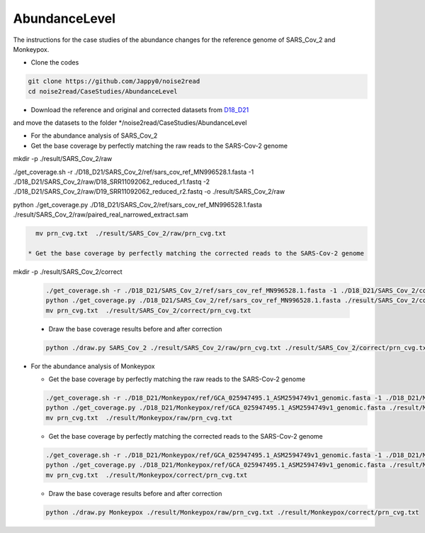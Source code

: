 AbundanceLevel
--------------

The instructions for the case studies of the abundance changes for the reference genome of SARS_Cov_2 and Monkeypox.

* Clone the codes

.. code-block:: console

    git clone https://github.com/Jappy0/noise2read
    cd noise2read/CaseStudies/AbundanceLevel

* Download the reference and original and corrected datasets from `D18_D21 <https://studentutsedu-my.sharepoint.com/personal/pengyao_ping_student_uts_edu_au/_layouts/15/onedrive.aspx?id=%2Fpersonal%2Fpengyao%5Fping%5Fstudent%5Futs%5Fedu%5Fau%2FDocuments%2Fnoise2read%5Fdata%2FD18%5FD21&view=0>`_

and move the datasets to the folder \*/noise2read/CaseStudies/AbundanceLevel

* For the abundance analysis of SARS_Cov_2

* Get the base coverage by perfectly matching the raw reads to the SARS-Cov-2 genome
    
.. code-block:: console  

mkdir -p ./result/SARS_Cov_2/raw

.. code-block:: console

./get_coverage.sh -r ./D18_D21/SARS_Cov_2/ref/sars_cov_ref_MN996528.1.fasta -1 ./D18_D21/SARS_Cov_2/raw/D18_SRR11092062_reduced_r1.fastq -2 ./D18_D21/SARS_Cov_2/raw/D19_SRR11092062_reduced_r2.fastq -o ./result/SARS_Cov_2/raw

.. code-block:: console

python ./get_coverage.py ./D18_D21/SARS_Cov_2/ref/sars_cov_ref_MN996528.1.fasta ./result/SARS_Cov_2/raw/paired_real_narrowed_extract.sam 

.. code-block:: console




    mv prn_cvg.txt  ./result/SARS_Cov_2/raw/prn_cvg.txt

  * Get the base coverage by perfectly matching the corrected reads to the SARS-Cov-2 genome

mkdir -p ./result/SARS_Cov_2/correct

  .. code-block:: console  

    ./get_coverage.sh -r ./D18_D21/SARS_Cov_2/ref/sars_cov_ref_MN996528.1.fasta -1 ./D18_D21/SARS_Cov_2/corrected/D18_SRR11092062_reduced_r1.fastq -2 ./D18_D21/SARS_Cov_2/corrected/D19_SRR11092062_reduced_r2.fastq -o ./result/SARS_Cov_2/correct/
    python ./get_coverage.py ./D18_D21/SARS_Cov_2/ref/sars_cov_ref_MN996528.1.fasta ./result/SARS_Cov_2/correct/paired_real_narrowed_extract.sam
    mv prn_cvg.txt  ./result/SARS_Cov_2/correct/prn_cvg.txt

  * Draw the base coverage results before and after correction

  .. code-block:: console  

      python ./draw.py SARS_Cov_2 ./result/SARS_Cov_2/raw/prn_cvg.txt ./result/SARS_Cov_2/correct/prn_cvg.txt

* For the abundance analysis of Monkeypox

  * Get the base coverage by perfectly matching the raw reads to the SARS-Cov-2 genome
    
  .. code-block:: console  

    ./get_coverage.sh -r ./D18_D21/Monkeypox/ref/GCA_025947495.1_ASM2594749v1_genomic.fasta -1 ./D18_D21/Monkeypox/raw/SRR22085311_1.fastq -2 ./D18_D21/Monkeypox/raw/SRR22085311_2.fastq -o ./result/Monkeypox/raw/
    python ./get_coverage.py ./D18_D21/Monkeypox/ref/GCA_025947495.1_ASM2594749v1_genomic.fasta ./result/Monkeypox/raw/paired_real_narrowed_extract.sam 
    mv prn_cvg.txt  ./result/Monkeypox/raw/prn_cvg.txt

  * Get the base coverage by perfectly matching the corrected reads to the SARS-Cov-2 genome

  .. code-block:: console  

    ./get_coverage.sh -r ./D18_D21/Monkeypox/ref/GCA_025947495.1_ASM2594749v1_genomic.fasta -1 ./D18_D21/Monkeypox/corrected/SRR22085311_1.fastq -2 ./D18_D21/Monkeypox/corrected/SRR22085311_2.fastq -o ./result/Monkeypox/correct/
    python ./get_coverage.py ./D18_D21/Monkeypox/ref/GCA_025947495.1_ASM2594749v1_genomic.fasta ./result/Monkeypox/correct/paired_real_narrowed_extract.sam 
    mv prn_cvg.txt  ./result/Monkeypox/correct/prn_cvg.txt

  * Draw the base coverage results before and after correction

  .. code-block:: console  

      python ./draw.py Monkeypox ./result/Monkeypox/raw/prn_cvg.txt ./result/Monkeypox/correct/prn_cvg.txt
